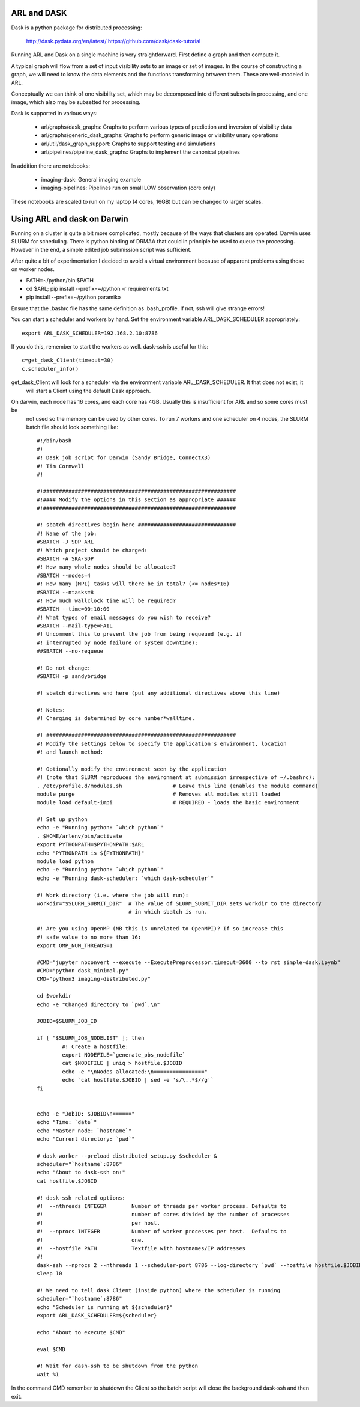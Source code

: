 
ARL and DASK
************

Dask is a python package for distributed processing:

    http://dask.pydata.org/en/latest/
    https://github.com/dask/dask-tutorial

Running ARL and Dask on a single machine is very straightforward. First define a graph and then compute it.

A typical graph will flow from a set of input visibility sets to an image or set of images. In the course
of constructing a graph, we will need to know the data elements and the functions transforming brtween them.
These are well-modeled in ARL.

Conceptually we can think of one visibility set, which may be decomposed into different subsets in processing, and
one image, which also may be subsetted for processing.

Dask is supported in various ways:

    - arl/graphs/dask_graphs: Graphs to perform various types of prediction and inversion of visibility data
    - arl/graphs/generic_dask_graphs: Graphs to perform generic image or visibility unary operations
    - arl/util/dask_graph_support: Graphs to support testing and simulations
    - arl/pipelines/pipeline_dask_graphs: Graphs to implement the canonical pipelines


In addition there are notebooks:

    - imaging-dask: General imaging example
    - imaging-pipelines: Pipelines run on small LOW observation (core only)

These notebooks are scaled to run on my laptop (4 cores, 16GB) but can be changed to larger scales.

Using ARL and dask on Darwin
****************************

Running on a cluster is quite a bit more complicated, mostly because of the ways that clusters are operated. Darwin
uses SLURM for scheduling. There is python binding of DRMAA that could in principle be used to queue the processing.
However in the end, a simple edited job submission script was sufficient.

After quite a bit of experimentation I decided to avoid a virtual environment because of apparent problems using
those on worker nodes.

* PATH=~/python/bin:$PATH
* cd $ARL; pip install --prefix=~/python -r requirements.txt
* pip install --prefix=~/python paramiko

Ensure that the .bashrc file has the same definition as .bash_profile. If not, ssh will give strange errors!

You can start a scheduler and workers by hand. Set the environment variable ARL_DASK_SCHEDULER appropriately::

    export ARL_DASK_SCHEDULER=192.168.2.10:8786

If you do this, remember to start the workers as well. dask-ssh is useful for this::

    c=get_dask_Client(timeout=30)
    c.scheduler_info()

get_dask_Client will look for a scheduler via the environment variable ARL_DASK_SCHEDULER. It that does not exist, it
 will start a Client using the default Dask approach.

On darwin, each node has 16 cores, and each core has 4GB. Usually this is insufficient for ARL and so some cores must be
 not used so the memory can be used by other cores. To run 7 workers and one scheduler on 4 nodes, the SLURM batch
 file should look something like::

    #!/bin/bash
    #!
    #! Dask job script for Darwin (Sandy Bridge, ConnectX3)
    #! Tim Cornwell
    #!

    #!#############################################################
    #!#### Modify the options in this section as appropriate ######
    #!#############################################################

    #! sbatch directives begin here ###############################
    #! Name of the job:
    #SBATCH -J SDP_ARL
    #! Which project should be charged:
    #SBATCH -A SKA-SDP
    #! How many whole nodes should be allocated?
    #SBATCH --nodes=4
    #! How many (MPI) tasks will there be in total? (<= nodes*16)
    #SBATCH --ntasks=8
    #! How much wallclock time will be required?
    #SBATCH --time=00:10:00
    #! What types of email messages do you wish to receive?
    #SBATCH --mail-type=FAIL
    #! Uncomment this to prevent the job from being requeued (e.g. if
    #! interrupted by node failure or system downtime):
    ##SBATCH --no-requeue

    #! Do not change:
    #SBATCH -p sandybridge

    #! sbatch directives end here (put any additional directives above this line)

    #! Notes:
    #! Charging is determined by core number*walltime.

    #! ############################################################
    #! Modify the settings below to specify the application's environment, location
    #! and launch method:

    #! Optionally modify the environment seen by the application
    #! (note that SLURM reproduces the environment at submission irrespective of ~/.bashrc):
    . /etc/profile.d/modules.sh                # Leave this line (enables the module command)
    module purge                               # Removes all modules still loaded
    module load default-impi                   # REQUIRED - loads the basic environment

    #! Set up python
    echo -e "Running python: `which python`"
    . $HOME/arlenv/bin/activate
    export PYTHONPATH=$PYTHONPATH:$ARL
    echo "PYTHONPATH is ${PYTHONPATH}"
    module load python
    echo -e "Running python: `which python`"
    echo -e "Running dask-scheduler: `which dask-scheduler`"

    #! Work directory (i.e. where the job will run):
    workdir="$SLURM_SUBMIT_DIR"  # The value of SLURM_SUBMIT_DIR sets workdir to the directory
                                 # in which sbatch is run.

    #! Are you using OpenMP (NB this is unrelated to OpenMPI)? If so increase this
    #! safe value to no more than 16:
    export OMP_NUM_THREADS=1

    #CMD="jupyter nbconvert --execute --ExecutePreprocessor.timeout=3600 --to rst simple-dask.ipynb"
    #CMD="python dask_minimal.py"
    CMD="python3 imaging-distributed.py"

    cd $workdir
    echo -e "Changed directory to `pwd`.\n"

    JOBID=$SLURM_JOB_ID

    if [ "$SLURM_JOB_NODELIST" ]; then
            #! Create a hostfile:
            export NODEFILE=`generate_pbs_nodefile`
            cat $NODEFILE | uniq > hostfile.$JOBID
            echo -e "\nNodes allocated:\n================"
            echo `cat hostfile.$JOBID | sed -e 's/\..*$//g'`
    fi


    echo -e "JobID: $JOBID\n======"
    echo "Time: `date`"
    echo "Master node: `hostname`"
    echo "Current directory: `pwd`"

    # dask-worker --preload distributed_setup.py $scheduler &
    scheduler="`hostname`:8786"
    echo "About to dask-ssh on:"
    cat hostfile.$JOBID

    #! dask-ssh related options:
    #!  --nthreads INTEGER        Number of threads per worker process. Defaults to
    #!                            number of cores divided by the number of processes
    #!                            per host.
    #!  --nprocs INTEGER          Number of worker processes per host.  Defaults to
    #!                            one.
    #!  --hostfile PATH           Textfile with hostnames/IP addresses
    #!
    dask-ssh --nprocs 2 --nthreads 1 --scheduler-port 8786 --log-directory `pwd` --hostfile hostfile.$JOBID &
    sleep 10

    #! We need to tell dask Client (inside python) where the scheduler is running
    scheduler="`hostname`:8786"
    echo "Scheduler is running at ${scheduler}"
    export ARL_DASK_SCHEDULER=${scheduler}

    echo "About to execute $CMD"

    eval $CMD

    #! Wait for dash-ssh to be shutdown from the python
    wait %1

In the command CMD remember to shutdown the Client so the batch script will close the background dask-ssh and then exit.

